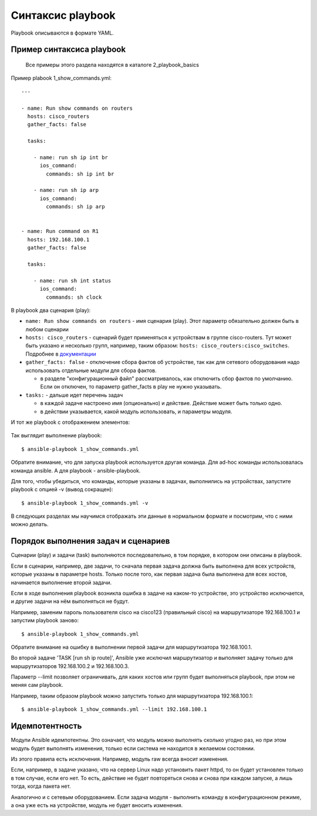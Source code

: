 .. meta::
   :http-equiv=Content-Type: text/html; charset=utf-8


Синтаксис playbook
------------------

Playbook описываются в формате YAML.


Пример синтаксиса playbook
~~~~~~~~~~~~~~~~~~~~~~~~~~

    Все примеры этого раздела находятся в каталоге 2_playbook_basics

Пример plabook 1_show_commands.yml:

::

    ---

    - name: Run show commands on routers
      hosts: cisco_routers
      gather_facts: false

      tasks:

        - name: run sh ip int br
          ios_command:
            commands: sh ip int br

        - name: run sh ip arp
          ios_command:
            commands: sh ip arp


    - name: Run command on R1
      hosts: 192.168.100.1
      gather_facts: false

      tasks:

        - name: run sh int status
          ios_command:
            commands: sh clock


В playbook два сценария (play): 

* ``name: Run show commands on routers`` - имя сценария (play). Этот
  параметр обязательно должен быть в любом сценарии 
* ``hosts: cisco_routers`` - сценарий будет применяться к устройствам в
  группе cisco-routers. Тут может быть указано и несколько групп,
  например, таким образом: ``hosts: cisco_routers:cisco_switches``.
  Подробнее в `документации <https://docs.ansible.com/ansible/latest/user_guide/intro_patterns.html>`__
* ``gather_facts: false`` - отключение сбора фактов об
  устройстве, так как для сетевого оборудования надо использовать
  отдельные модули для сбора фактов. 

  * в разделе "конфигурационный файл" рассматривалось, как
    отключить сбор фактов по умолчанию. Если он отключен, то параметр
    gather_facts в play не нужно указывать. 

* ``tasks:`` - дальше идет перечень задач 

  * в каждой задаче настроено имя (опционально) и действие. Действие может быть только одно. 
  * в действии указывается, какой модуль использовать, и параметры модуля.

И тот же playbook с отображением элементов:

.. figure:: https://raw.githubusercontent.com/natenka/PyNEng/master/images/15_ansible/playbook.png

Так выглядит выполнение playbook:

::

    $ ansible-playbook 1_show_commands.yml

.. figure:: https://raw.githubusercontent.com/natenka/PyNEng/master/images/15_ansible/playbook_execution.png

Обратите внимание, что для запуска playbook используется другая
команда. Для ad-hoc команды использовалась команда ansible. А для
playbook - ansible-playbook.

Для того, чтобы убедиться, что команды, которые указаны в задачах,
выполнились на устройствах, запустите playbook с опцией -v (вывод
сокращен):

::

    $ ansible-playbook 1_show_commands.yml -v

.. figure:: https://raw.githubusercontent.com/natenka/PyNEng/master/images/15_ansible/playbook-verbose.png

В следующих разделах мы научимся отображать эти данные в нормальном
формате и посмотрим, что с ними можно делать.

Порядок выполнения задач и сценариев
~~~~~~~~~~~~~~~~~~~~~~~~~~~~~~~~~~~~

Сценарии (play) и задачи (task) выполняются последовательно, в том
порядке, в котором они описаны в playbook.

Если в сценарии, например, две задачи, то сначала первая задача должна
быть выполнена для всех устройств, которые указаны в параметре hosts.
Только после того, как первая задача была выполнена для всех хостов,
начинается выполнение второй задачи.

Если в ходе выполнения playbook возникла ошибка в задаче на каком-то
устройстве, это устройство исключается, и другие задачи на нём
выполняться не будут.

Например, заменим пароль пользователя cisco на cisco123 (правильный
cisco) на маршрутизаторе 192.168.100.1 и запустим playbook заново:

::

    $ ansible-playbook 1_show_commands.yml

.. figure:: https://raw.githubusercontent.com/natenka/PyNEng/master/images/15_ansible/playbook_failed_execution.png

Обратите внимание на ошибку в выполнении первой задачи для
маршрутизатора 192.168.100.1.

Во второй задаче 'TASK [run sh ip route]', Ansible уже исключил
маршрутизатор и выполняет задачу только для маршрутизаторов
192.168.100.2 и 192.168.100.3.

Параметр --limit позволяет ограничивать, для
каких хостов или групп будет выполняться playbook, при этом не меняя сам
playbook.

Например, таким образом playbook можно запустить только для
маршрутизатора 192.168.100.1:

::

    $ ansible-playbook 1_show_commands.yml --limit 192.168.100.1

Идемпотентность
~~~~~~~~~~~~~~~

Модули Ansible идемпотентны. Это означает, что модуль можно выполнять
сколько угодно раз, но при этом модуль будет выполнять изменения, только
если система не находится в желаемом состоянии.

Из этого правила есть исключения. Например, модуль raw всегда
вносит изменения.

Если, например, в задаче указано, что на сервер Linux надо
установить пакет httpd, то он будет установлен только в том случае, если
его нет. То есть, действие не будет повторяться снова и снова при каждом
запуске, а лишь тогда, когда пакета нет.

Аналогично и с сетевым оборудованием. Если задача модуля - выполнить
команду в конфигурационном режиме, а она уже есть на устройстве, модуль
не будет вносить изменения.
